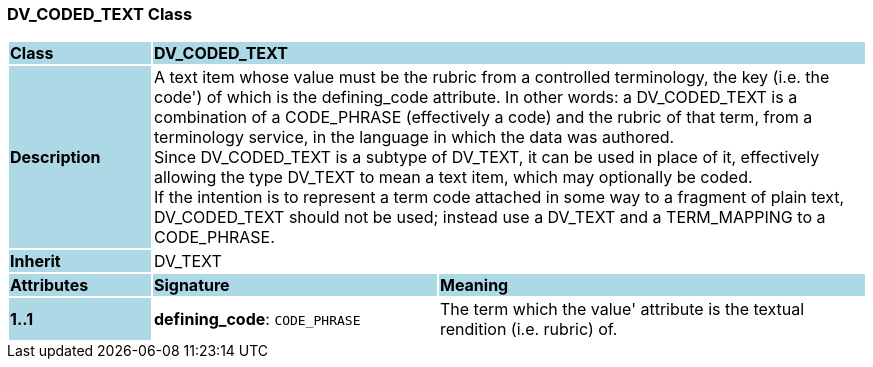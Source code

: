 === DV_CODED_TEXT Class

[cols="^1,2,3"]
|===
|*Class*
{set:cellbgcolor:lightblue}
2+^|*DV_CODED_TEXT*

|*Description*
{set:cellbgcolor:lightblue}
2+|A text item whose value must be the rubric from a controlled terminology, the key (i.e. the  code') of which is the defining_code attribute. In other words: a DV_CODED_TEXT is a combination of a CODE_PHRASE (effectively a code) and the rubric of that term, from a terminology service, in the language in which the data was authored.  +
Since DV_CODED_TEXT is a subtype of DV_TEXT, it can be used in place of it, effectively allowing the type DV_TEXT to mean  a text item, which may optionally be coded.  +
If the intention is to represent a term code attached in some way to a fragment of plain text, DV_CODED_TEXT should not be used; instead use a DV_TEXT and a TERM_MAPPING to a CODE_PHRASE. 
{set:cellbgcolor!}

|*Inherit*
{set:cellbgcolor:lightblue}
2+|DV_TEXT
{set:cellbgcolor!}

|*Attributes*
{set:cellbgcolor:lightblue}
^|*Signature*
^|*Meaning*

|*1..1*
{set:cellbgcolor:lightblue}
|*defining_code*: `CODE_PHRASE`
{set:cellbgcolor!}
|The term which the  value' attribute is the textual rendition (i.e. rubric) of. 
|===
